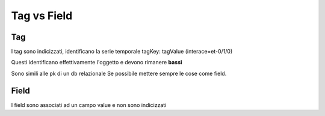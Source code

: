 .. _tagvfield:

Tag vs Field
============

Tag
---

I tag sono indicizzati, identificano la serie temporale tagKey: tagValue
(interace=et-0/1/0)

Questi identificano effettivamente l'oggetto e devono rimanere **bassi**

Sono simili alle pk di un db relazionale Se possibile mettere sempre le
cose come field.

Field
-----

I field sono associati ad un campo value e non sono indicizzati
